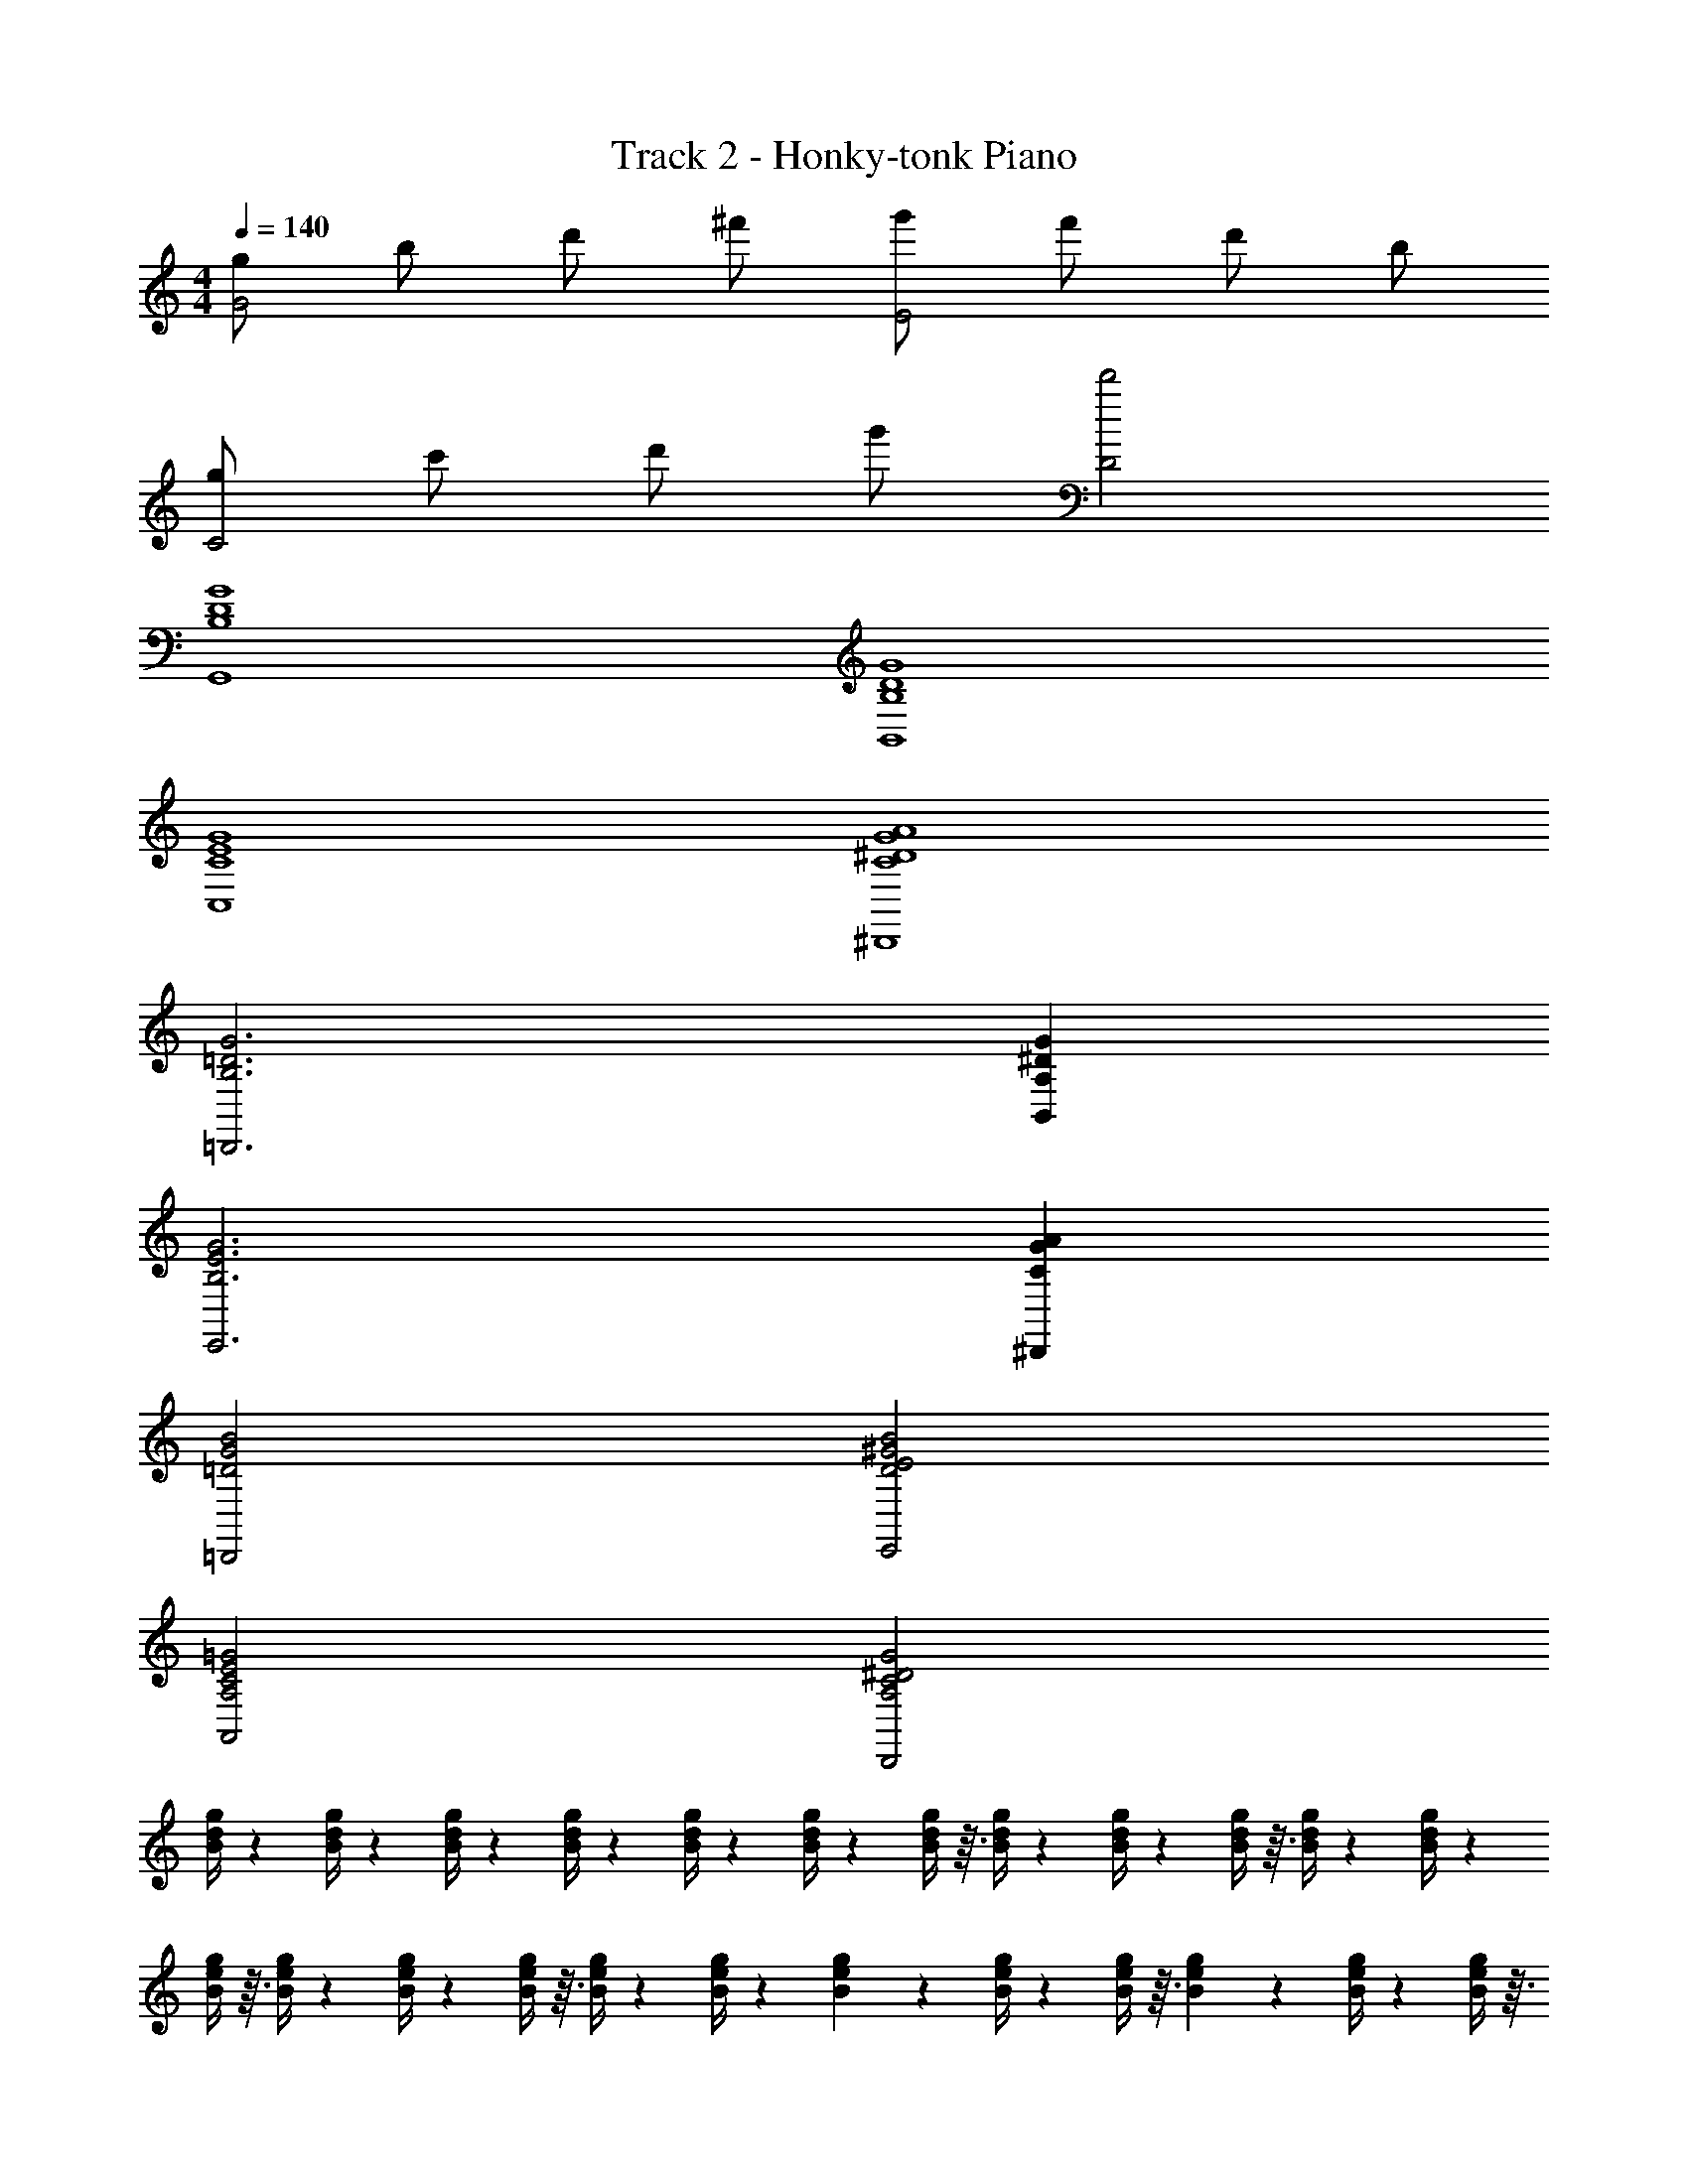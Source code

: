 X: 1
T: Track 2 - Honky-tonk Piano
Z: ABC Generated by Starbound Composer v0.8.7
L: 1/4
M: 4/4
Q: 1/4=140
K: C
[g/G2] b/ d'/ ^f'/ [g'/E2] f'/ d'/ b/ 
[g/C2] c'/ d'/ g'/ [D2d'2] 
[D4G4G,,4B,4] 
[G4B,4B,,4D4] 
[E4G4C,4C4] 
[G4^D4^D,,4A4C4] 
[B,3G3=D,,3=D3] [^DA,B,,G] 
[G3B,3E,,3E3] [GA^D,,C] 
[G2B2=D,,2=D2] [E2B2E,,2^G2D2] 
[C2A,,2=G2A,2E2] [C2^D2D,,2A,2G2] 
[g/4d/4B/4] z/12 [g/4d/4B/4] z/12 [g/4d/4B/4] z/12 [g/4d/4B/4] z/12 [g/4d/4B/4] z/12 [g/4d/4B/4] z/12 [g/4d/4B/4] z3/32 [g/4d/4B/4] z19/224 [g/4d/4B/4] z/14 [g/4d/4B/4] z3/32 [g/4d/4B/4] z19/224 [g/4d/4B/4] z/14 
[g/4e/4B/4] z3/32 [g/4e/4B/4] z19/224 [g/4e/4B/4] z/14 [g/4e/4B/4] z3/32 [g/4e/4B/4] z19/224 [g/4e/4B/4] z23/224 [g71/288e71/288B71/288] z13/180 [g/4e/4B/4] z7/80 [g/4e/4B/4] z3/32 [g71/288e71/288B71/288] z13/180 [g/4e/4B/4] z7/80 [g/4e/4B/4] z3/32 
[g71/288e71/288c71/288] z5/63 [g/4e/4c/4] z9/112 [g/4e/4c/4] z3/32 [g71/288e71/288c71/288] z5/63 [g/4e/4c/4] z9/112 [g37/144e37/144c37/144] z25/288 [g71/288e71/288c71/288] z5/63 [g16/63e16/63c16/63] z4/45 [g11/45e11/45c11/45] z25/288 [g71/288e71/288c71/288] z5/63 [g16/63e16/63c16/63] z4/45 [g/4e/4c/4] z93/160 
[=D/4d/4] z3/4 [d23/288D23/288] z265/288 [D23/288d23/288] z265/288 [D23/288d23/288] z121/288 [B/4g/4d/4] z17/224 [B16/63g16/63d16/63] z4/45 
[B/4g/4d/4] z3/35 [g/4d/4B/4] z5/56 [g17/72d17/72B17/72] z4/45 [g/4d/4B/4] z3/35 [g/4d/4B/4] z5/56 [g/4d/4B/4] z/12 [g/4d/4B/4] z/12 [d/4g/4B/4] z/12 [d/4g/4B/4] z/12 [d/4g/4B/4] z/12 [g/4d/4B/4] z/12 [g/4d/4B/4] z/12 
[g/4d/4B/4] z/12 [g/4d/4B/4] z/12 [g/4d/4B/4] z5/56 [g/4d/4B/4] z3/35 [g/4d/4B/4] z3/40 [g/4d/4B/4] z5/56 [g/4d/4B/4] z3/35 [d/4g/4B/4] z4/45 [d17/72g17/72B17/72] z3/32 [d/4g/4B/4] z13/160 [g/4d/4B/4] z4/45 [g16/63d16/63B16/63] z5/63 
[g71/288d71/288B71/288] z25/288 [g11/45d11/45B11/45] z4/45 [g16/63d16/63B16/63] z5/63 [g71/288d71/288B71/288] z25/288 [g37/144d37/144B37/144] z11/144 [g16/63d16/63B16/63] z5/63 [g71/288d71/288B71/288] z3/32 [d/4g/4B/4] z9/112 [d/4g/4B/4] z5/63 [d71/288g71/288B71/288] z3/32 [g/4d/4B/4] z9/112 [g/4d/4B/4] z5/63 
[g71/288d71/288B71/288] z3/32 [g/4d/4B/4] z7/80 [g/4d/4B/4] z13/180 [g5/18d5/18B5/18] z/14 [g/4d/4B/4] z11/140 [g/4d/4B/4] z/10 [g/4d/4B/4] z/14 [d/4g/4B/4] z19/224 [d/4g/4B/4] z3/32 [d/4g/4B/4] z/14 [g/4e/4c/4] z19/224 [g/4e/4c/4] z3/32 
[g/4e/4c/4] z/14 [g/4e/4c/4] z19/224 [g/4e/4c/4] z3/32 [g/4e/4c/4] z/12 [g/4e/4c/4] z/12 [g/4e/4c/4] z/12 [g/4e/4c/4] z/12 [g/4e/4c/4] z/12 [g/4e/4c/4] z/12 [g/4e/4c/4] z/12 [g/4e/4c/4] z/12 [g/4e/4c/4] z/12 
[g/4e/4c/4] z/12 [g/4e/4c/4] z/12 [g/4e/4c/4] z/12 [g/4e/4c/4] z3/32 [g/4e/4c/4] z7/96 [g/4e/4c/4] z/12 [g/4e/4c/4] z3/32 [g/4e/4c/4] z19/224 [g/4e/4c/4] z/14 [g/4e/4c/4] z3/32 [g/4A/4^d/4c/4] z19/224 [g/4A/4d/4c/4] z/14 
[g/4A/4d/4c/4] z3/32 [g/4A/4d/4c/4] z19/224 [g/4A/4d/4c/4] z25/252 [g73/288A73/288d73/288c73/288] z11/160 [g/4A/4d/4c/4] z11/140 [g/4A/4d/4c/4] z25/252 [g73/288A73/288d73/288c73/288] z11/160 [g/4A/4d/4c/4] z7/80 [g/4A/4d/4c/4] z13/144 [g73/288A73/288d73/288c73/288] z17/224 [g/4A/4d/4c/4] z9/112 [g/4A/4d/4c/4] z13/144 
[g73/288A73/288d73/288c73/288] z17/224 [g/4A/4d/4c/4] z9/112 [g/4A/4d/4c/4] z13/144 [g73/288A73/288d73/288c73/288] z23/288 [g31/126A31/126d31/126c31/126] z11/126 [g35/144A35/144d35/144c35/144] z13/144 [g73/288A73/288d73/288c73/288] z23/288 [g31/126A31/126d31/126c31/126] z11/126 [g23/90A23/90d23/90c23/90] z13/160 [g/4A/4d/4c/4] z23/288 [B31/126g31/126=d31/126] z13/140 [B/4g/4d/4] z3/35 
[B/4g/4d/4] z19/252 [g19/72d19/72B19/72] z3/40 [g/4d/4B/4] z3/35 [g/4d/4B/4] z5/56 [g/4d/4B/4] z3/40 [g/4d/4B/4] z11/120 [g/4d/4B/4] z/12 [d/4g/4B/4] z/12 [d/4g/4B/4] z/12 [d/4g/4B/4] z/12 [g/4d/4B/4] z/12 [g/4d/4B/4] z/12 
[g/4d/4B/4] z/12 [g/4d/4B/4] z/12 [g/4d/4B/4] z11/120 [g/4d/4B/4] z3/40 [g/4d/4B/4] z5/56 [g/4d/4B/4] z3/35 [g/4d/4B/4] z3/40 [d19/72g19/72B19/72] z19/252 [d/4g/4B/4] z3/35 [d/4g/4B/4] z13/140 [g31/126d31/126B31/126] z23/288 [g/4d/4B/4] z13/160 
[g23/90d23/90B23/90] z11/126 [g31/126d31/126B31/126] z23/288 [g73/288d73/288B73/288] z13/144 [g35/144d35/144B35/144] z11/126 [g31/126d31/126B31/126] z23/288 [g73/288d73/288B73/288] z13/144 [g/4d/4B/4] z9/112 [d/4g/4B/4] z17/224 [d73/288g73/288B73/288] z13/144 [d/4g/4B/4] z9/112 [g/4d/4B/4] z17/224 [g73/288d73/288B73/288] z13/144 
[g/4d/4B/4] z7/80 [g/4d/4B/4] z11/160 [g73/288d73/288B73/288] z25/252 [g/4d/4B/4] z11/140 [g/4d/4B/4] z/10 [g2/9d2/9B2/9] z25/252 [g/4d/4B/4] z19/224 [d/4g/4B/4] z3/32 [d/4g/4B/4] z/14 [d/4g/4B/4] z19/224 [g/4e/4c/4] z3/32 [g/4e/4c/4] z/14 
[g/4e/4c/4] z19/224 [g/4e/4c/4] z3/32 [g/4e/4c/4] z/12 [g/4e/4c/4] z/12 [g/4e/4c/4] z/12 [g/4e/4c/4] z/12 [g/4e/4c/4] z/12 [g/4e/4c/4] z/12 [g/4e/4c/4] z/12 [g/4e/4c/4] z/12 [g/4e/4c/4] z/12 [g/4e/4c/4] z/12 
[g/4e/4c/4] z/12 [g/4e/4c/4] z/12 [g/4e/4c/4] z3/32 [g/4e/4c/4] z7/96 [g/4e/4c/4] z/12 [g/4e/4c/4] z3/32 [g/4e/4c/4] z19/224 [g/4e/4c/4] z/14 [g/4e/4c/4] z3/32 [g/4e/4c/4] z19/224 [g/4A/4^d/4c/4] z/14 [g/4A/4d/4c/4] z3/32 
[g/4A/4d/4c/4] z19/224 [g/4A/4d/4c/4] z/14 [g/4A/4d/4c/4] z/10 [g/4A/4d/4c/4] z11/140 [g/4A/4d/4c/4] z23/224 [g71/288A71/288d71/288c71/288] z13/180 [g/4A/4d/4c/4] z7/80 [g/4A/4d/4c/4] z3/32 [g71/288A71/288d71/288c71/288] z5/63 [g/4A/4d/4c/4] z9/112 [g/4A/4d/4c/4] z3/32 [g71/288A71/288d71/288c71/288] z5/63 
[g/4A/4d/4c/4] z9/112 [g/4A/4d/4c/4] z3/32 [g71/288A71/288d71/288c71/288] z5/63 [g16/63A16/63d16/63c16/63] z11/144 [g37/144A37/144d37/144c37/144] z25/288 [g71/288A71/288d71/288c71/288] z5/63 [g16/63A16/63d16/63c16/63] z4/45 [g11/45A11/45d11/45c11/45] z25/288 [g71/288A71/288d71/288c71/288] z5/63 [z/7g16/63A16/63d16/63c16/63] [z/5g/] [B/4=d/4g/4] z13/160 [B/4d/4g/4] z3/32 
[z/8B17/72d17/72g17/72] [z/5a/] [B/4d/4g/4] z3/35 [B/4d/4g/4] z5/56 [z/8B/4d/4g/4] [z/5^f/] [B/4d/4g/4] z3/35 [B/4d/4g/4] z5/56 [z/8B/4d/4g/4] [z5/24g/] [B/4d/4g/4] z/24 [z/24e/] [B/4d/4g/4] z/12 [B/4d/4g/4] z/12 [B/4d/4g/4] z/24 [z/24f/] [B/4d/4g/4] z/12 
[B/4d/4g/4] z/12 [B/4d/4g/4] z/24 [z/24^d/] [B/4=d/4g/4] z/12 [B/4d/4g/4] z5/56 [f/4A/4^d/4B/4] z3/35 [f/4A/4d/4B/4] z4/45 [f17/72A17/72d17/72B17/72] z5/56 [B/4f/4d/4A/4] z3/35 [B/4f/4d/4A/4] z4/45 [z/9B16/63f16/63d16/63A16/63] [z7/32g/] [g/4B/4e/4] z13/160 [g/4B/4e/4] z4/45 
[z/9g16/63B16/63e16/63] [z2/9a/] [g71/288e71/288B71/288] z25/288 [g11/45e11/45B11/45] z4/45 [z/9g16/63e16/63B16/63] [z2/9f/] [g71/288e71/288B71/288] z25/288 [g37/144e37/144B37/144] z9/112 [z3/28g/4e/4B/4] [z2/9g/] [g71/288e71/288B71/288] z/32 [z/16e/] [g/4e/4B/4] z9/112 [g/4e/4B/4] z5/63 [g71/288e71/288B71/288] z/32 [z/16f/] [g/4e/4B/4] z7/80 
[g/4e/4B/4] z13/180 [g71/288e71/288B71/288] z/32 [z/16d/] [g/4e/4B/4] z7/80 [g/4e/4B/4] z13/180 [g5/18d5/18A5/18c5/18] z/14 [g/4d/4A/4c/4] z19/224 [g/4d/4A/4c/4] z3/32 [c/4g/4d/4A/4] z/14 [c/4g/4d/4A/4] z19/224 [c/4g/4d/4A/4] z3/32 [g/4=d/4B/4] z/14 [g/4d/4B/4] z19/224 
[g/4d/4B/4] z3/32 [g/4d/4B/4] z/14 [g/4d/4B/4] z2/21 [g/4d/4B/4] z/12 [g/4d/4B/4] z/12 [g/4d/4B/4] z/12 [g/4d/4B/4] z/12 [g/4d/4B/4] z/12 [g/4d/4B/4] z/12 [g/4d/4B/4] z/12 [d/4e/4^g/4B/4] z/12 [d/4e/4g/4B/4] z/12 
[d/4e/4g/4B/4] z/12 [d/4e/4g/4B/4] z/12 [d/4e/4g/4B/4] z/12 [d/4e/4g/4B/4] z/12 [d/4e/4g/4B/4] z3/32 [d/4e/4g/4B/4] z19/224 [d/4e/4g/4B/4] z/14 [d/4e/4g/4B/4] z3/32 [d/4e/4g/4B/4] z19/224 [d/4e/4g/4B/4] z/14 [e/4A/4B/4c/4] z3/32 [e/4A/4B/4c/4] z19/224 
[e/4A/4B/4c/4] z/14 [c/4e/4B/4A/4] z3/32 [c/4e/4B/4A/4] z19/224 [c/4e/4B/4A/4] z25/252 [c73/288e73/288B73/288A73/288] z11/160 [c/4e/4B/4A/4] z7/80 [c/4e/4B/4A/4] z13/144 [B73/288c73/288e73/288A73/288] z11/160 [B/4c/4e/4A/4] z7/80 [B/4c/4e/4A/4] z13/144 [c73/288^d73/288=g73/288A73/288] z17/224 [c/4g/4d/4A/4] z9/112 
[c/4g/4d/4A/4] z13/144 [c73/288g73/288d73/288A73/288] z17/224 [c/4g/4d/4A/4] z11/126 [c35/144g35/144d35/144A35/144] z13/144 [c73/288g73/288d73/288A73/288] z23/288 [c31/126g31/126d31/126A31/126] z11/126 [c23/90g23/90d23/90A23/90] z7/90 [c73/288g73/288d73/288A73/288] z23/288 [c31/126g31/126d31/126A31/126] z13/140 [c/4g/4d/4A/4] z13/160 [=d/4B/4G/4] z23/288 [d31/126B31/126G31/126] z13/140 
[d/4B/4G/4] z3/35 [d/4B/4G/4] z19/252 [d19/72B19/72G19/72] z3/40 [d/4B/4G/4] z3/35 [d/4B/4G/4] z5/56 [d/4B/4G/4] z/12 [d/4B/4G/4] z/12 [d/4B/4G/4] z/12 [d/4B/4G/4] z/12 [d/4B/4G/4] z/12 [B/4G/4E/4] z/12 [B/4G/4E/4] z/12 
[B/4G/4E/4] z/12 [B/4G/4E/4] z/12 [B/4G/4E/4] z5/56 [B/4G/4E/4] z3/35 [B/4G/4E/4] z3/40 [B/4G/4E/4] z5/56 [B/4G/4E/4] z3/35 [B/4G/4E/4] z3/40 [B19/72G19/72E19/72] z23/288 [B/4G/4E/4] z13/160 [A/4B/4c/4E/4] z13/140 [A31/126B31/126c31/126E31/126] z23/288 
[A73/288B73/288c73/288E73/288] z7/90 [A23/90B23/90c23/90E23/90] z11/126 [A31/126B31/126c31/126E31/126] z23/288 [A73/288B73/288c73/288E73/288] z13/144 [A35/144B35/144c35/144E35/144] z11/126 [A31/126B31/126c31/126E31/126] z23/288 [A73/288B73/288c73/288E73/288] z13/144 [A/4B/4c/4E/4] z9/112 [B/4c/4A/4E/4] z17/224 [B73/288c73/288A73/288E73/288] z85/144 [D/4d/4] z3/4 
[d9/112D9/112] z103/112 [D9/112d9/112] z103/112 [D9/112d9/112] z47/112 [B/4g/4d/4] z9/112 [B/4g/4d/4] z17/224 [B73/288g73/288d73/288] z13/144 [g/4d/4B/4] z7/80 [g/4d/4B/4] z/10 
[g2/9d2/9B2/9] z25/252 [g/4d/4B/4] z11/140 [g/4d/4B/4] z/10 [g/4d/4B/4] z/14 [d/4g/4B/4] z19/224 [d/4g/4B/4] z3/32 [d/4g/4B/4] z/14 [g/4d/4B/4] z19/224 [g/4d/4B/4] z3/32 [g/4d/4B/4] z/14 [g/4d/4B/4] z19/224 [g/4d/4B/4] z3/32 
[g/4d/4B/4] z/12 [g/4d/4B/4] z/12 [g/4d/4B/4] z/12 [g/4d/4B/4] z/12 [d/4g/4B/4] z/12 [d/4g/4B/4] z/12 [d/4g/4B/4] z/12 [g/4d/4B/4] z/12 [g/4d/4B/4] z/12 [g/4d/4B/4] z/12 [g/4d/4B/4] z/12 [g/4d/4B/4] z/12 
[g/4d/4B/4] z3/32 [g/4d/4B/4] z7/96 [g/4d/4B/4] z/12 [g/4d/4B/4] z3/32 [d/4g/4B/4] z19/224 [d/4g/4B/4] z/14 [d/4g/4B/4] z3/32 [g/4d/4B/4] z19/224 [g/4d/4B/4] z/14 [g/4d/4B/4] z3/32 [g/4d/4B/4] z19/224 [g/4d/4B/4] z23/224 
[g71/288d71/288B71/288] z13/180 [g/4d/4B/4] z11/140 [g/4d/4B/4] z23/224 [g71/288d71/288B71/288] z13/180 [d/4g/4B/4] z7/80 [d/4g/4B/4] z3/32 [d71/288g71/288B71/288] z5/63 [g/4e/4c/4] z9/112 [g/4e/4c/4] z3/32 [g71/288e71/288c71/288] z5/63 [g/4e/4c/4] z9/112 [g/4e/4c/4] z3/32 
[g71/288e71/288c71/288] z5/63 [g16/63e16/63c16/63] z11/144 [g37/144e37/144c37/144] z25/288 [g71/288e71/288c71/288] z5/63 [g16/63e16/63c16/63] z4/45 [g11/45e11/45c11/45] z25/288 [g/4e/4c/4] z17/224 [g16/63e16/63c16/63] z4/45 [g/4e/4c/4] z3/35 [g/4e/4c/4] z5/56 [g17/72e17/72c17/72] z4/45 [g/4e/4c/4] z3/35 
[g/4e/4c/4] z5/56 [g/4e/4c/4] z3/40 [g/4e/4c/4] z11/120 [g/4e/4c/4] z/12 [g/4e/4c/4] z/12 [g/4e/4c/4] z/12 [g/4e/4c/4] z/12 [g/4A/4^d/4c/4] z/12 [g/4A/4d/4c/4] z/12 [g/4A/4d/4c/4] z/12 [g/4A/4d/4c/4] z/12 [g/4A/4d/4c/4] z11/120 
[g/4A/4d/4c/4] z3/40 [g/4A/4d/4c/4] z5/56 [g/4A/4d/4c/4] z3/35 [g/4A/4d/4c/4] z4/45 [g17/72A17/72d17/72c17/72] z5/56 [g/4A/4d/4c/4] z3/35 [g/4A/4d/4c/4] z4/45 [g16/63A16/63d16/63c16/63] z17/224 [g/4A/4d/4c/4] z25/288 [g11/45A11/45d11/45c11/45] z4/45 [g16/63A16/63d16/63c16/63] z5/63 [g71/288A71/288d71/288c71/288] z25/288 
[g37/144A37/144d37/144c37/144] z11/144 [g16/63A16/63d16/63c16/63] z5/63 [g71/288A71/288d71/288c71/288] z3/32 [g/4A/4d/4c/4] z9/112 [g/4A/4d/4c/4] z5/63 [g71/288A71/288d71/288c71/288] z3/32 [g/4A/4d/4c/4] z9/112 [B/4g/4=d/4] z5/63 [B71/288g71/288d71/288] z3/32 [B/4g/4d/4] z7/80 [g/4d/4B/4] z13/180 [g71/288d71/288B71/288] z23/224 
[g/4d/4B/4] z11/140 [g/4d/4B/4] z13/180 [g5/18d5/18B5/18] z/14 [g/4d/4B/4] z19/224 [d/4g/4B/4] z3/32 [d/4g/4B/4] z/14 [d/4g/4B/4] z19/224 [g/4d/4B/4] z3/32 [g/4d/4B/4] z/14 [g/4d/4B/4] z19/224 [g/4d/4B/4] z3/32 [g/4d/4B/4] z/12 
[g/4d/4B/4] z/12 [g/4d/4B/4] z/12 [g/4d/4B/4] z/12 [g/4d/4B/4] z/12 [d/4g/4B/4] z/12 [d/4g/4B/4] z/12 [d/4g/4B/4] z/12 [g/4d/4B/4] z/12 [g/4d/4B/4] z/12 [g/4d/4B/4] z/12 [g/4d/4B/4] z/12 [g/4d/4B/4] z3/32 
[g/4d/4B/4] z7/96 [g/4d/4B/4] z/12 [g/4d/4B/4] z3/32 [g/4d/4B/4] z19/224 [d/4g/4B/4] z/14 [d/4g/4B/4] z3/32 [d/4g/4B/4] z19/224 [g/4d/4B/4] z/14 [g/4d/4B/4] z3/32 [g/4d/4B/4] z19/224 [g/4d/4B/4] z/14 [g/4d/4B/4] z/10 
[g/4d/4B/4] z11/140 [g/4d/4B/4] z25/252 [g73/288d73/288B73/288] z11/160 [g/4d/4B/4] z7/80 [d/4g/4B/4] z13/144 [d73/288g73/288B73/288] z17/224 [d/4g/4B/4] z9/112 [g/4e/4c/4] z13/144 [g73/288e73/288c73/288] z17/224 [g/4e/4c/4] z9/112 [g/4e/4c/4] z13/144 [g73/288e73/288c73/288] z23/288 
[g31/126e31/126c31/126] z11/126 [g35/144e35/144c35/144] z13/144 [g73/288e73/288c73/288] z23/288 [g31/126e31/126c31/126] z11/126 [g23/90e23/90c23/90] z7/90 [g73/288e73/288c73/288] z23/288 [g31/126e31/126c31/126] z13/140 [g/4e/4c/4] z13/160 [g/4e/4c/4] z23/288 [g19/72e19/72c19/72] z3/40 [g/4e/4c/4] z3/35 [g/4e/4c/4] z5/56 
[g/4e/4c/4] z3/40 [g/4e/4c/4] z3/35 [g/4e/4c/4] z5/56 [g/4e/4c/4] z/12 [g/4e/4c/4] z/12 [g/4e/4c/4] z/12 [g/4e/4c/4] z/12 [g/4A/4^d/4c/4] z/12 [g/4A/4d/4c/4] z/12 [g/4A/4d/4c/4] z/12 [g/4A/4d/4c/4] z/12 [g/4A/4d/4c/4] z/12 
[g/4A/4d/4c/4] z5/56 [g/4A/4d/4c/4] z3/35 [g/4A/4d/4c/4] z3/40 [g19/72A19/72d19/72c19/72] z19/252 [g/4A/4d/4c/4] z3/35 [g/4A/4d/4c/4] z13/140 [g31/126A31/126d31/126c31/126] z23/288 [g/4A/4d/4c/4] z13/160 [g/4A/4d/4c/4] z13/140 [g31/126A31/126d31/126c31/126] z23/288 [g73/288A73/288d73/288c73/288] z7/90 [g23/90A23/90d23/90c23/90] z11/126 
[g31/126A31/126d31/126c31/126] z23/288 [g73/288A73/288d73/288c73/288] z13/144 [g35/144A35/144d35/144c35/144] z11/126 [g/4A/4d/4c/4] z17/224 [g73/288A73/288d73/288c73/288] z13/144 [g/4A/4d/4c/4] z9/112 [g/4A/4d/4c/4] z17/224 [B73/288=d73/288g73/288] z13/144 [B/4d/4g/4] z7/80 [B/4d/4g/4] z11/160 [B73/288d73/288g73/288] z13/144 [B/4d/4g/4] z7/80 
[B/4d/4g/4] z/10 [B2/9d2/9g2/9] z25/252 [B/4d/4g/4] z19/224 [B/4d/4g/4] z3/32 [B/4d/4g/4] z/14 [B/4d/4g/4] z19/224 [B/4d/4g/4] z3/32 [B/4d/4g/4] z/14 [B/4d/4g/4] z19/224 [B/4d/4g/4] z3/32 [B/4d/4g/4] z/14 [B/4d/4g/4] z2/21 
[B/4d/4g/4] z/12 [f/4A/4^d/4B/4] z/12 [f/4A/4d/4B/4] z/12 [f/4A/4d/4B/4] z/12 [B/4f/4d/4A/4] z/12 [B/4f/4d/4A/4] z/12 [B/4f/4d/4A/4] z/12 [g/4B/4e/4] z/12 [g/4B/4e/4] z/12 [g/4B/4e/4] z/12 [g/4e/4B/4] z/12 [g/4e/4B/4] z/12 
[g/4e/4B/4] z/12 [g/4e/4B/4] z3/32 [g/4e/4B/4] z19/224 [g/4e/4B/4] z/14 [g/4e/4B/4] z3/32 [g/4e/4B/4] z19/224 [g/4e/4B/4] z/14 [g/4e/4B/4] z3/32 [g/4e/4B/4] z19/224 [g/4e/4B/4] z/14 [g/4e/4B/4] z3/32 [g/4e/4B/4] z19/224 
[g/4e/4B/4] z23/224 [g71/288d71/288A71/288c71/288] z13/180 [g/4d/4A/4c/4] z7/80 [g/4d/4A/4c/4] z3/32 [c71/288g71/288d71/288A71/288] z13/180 [c/4g/4d/4A/4] z7/80 [c/4g/4d/4A/4] z3/32 [g71/288=d71/288B71/288] z5/63 [g/4d/4B/4] z9/112 [g/4d/4B/4] z3/32 [g71/288d71/288B71/288] z5/63 [g/4d/4B/4] z9/112 
[g37/144d37/144B37/144] z25/288 [g71/288d71/288B71/288] z5/63 [g16/63d16/63B16/63] z4/45 [g11/45d11/45B11/45] z25/288 [g71/288d71/288B71/288] z5/63 [g16/63d16/63B16/63] z4/45 [g/4d/4B/4] z13/160 [d/4e/4^g/4B/4] z17/224 [d16/63e16/63g16/63B16/63] z4/45 [d/4e/4g/4B/4] z3/35 [d/4e/4g/4B/4] z5/56 [d17/72e17/72g17/72B17/72] z4/45 
[d/4e/4g/4B/4] z3/35 [d/4e/4g/4B/4] z5/56 [d/4e/4g/4B/4] z/12 [d/4e/4g/4B/4] z/12 [d/4e/4g/4B/4] z/12 [d/4e/4g/4B/4] z/12 [d/4e/4g/4B/4] z/12 [e/4A/4B/4c/4] z/12 [e/4A/4B/4c/4] z/12 [e/4A/4B/4c/4] z/12 [c/4e/4B/4A/4] z/12 [c/4e/4B/4A/4] z5/56 
[c/4e/4B/4A/4] z3/35 [c/4e/4B/4A/4] z3/40 [c/4e/4B/4A/4] z5/56 [c/4e/4B/4A/4] z3/35 [B/4c/4e/4A/4] z4/45 [B17/72c17/72e17/72A17/72] z3/32 [B/4c/4e/4A/4] z13/160 [c/4^d/4=g/4A/4] z4/45 [c16/63g16/63d16/63A16/63] z5/63 [c71/288g71/288d71/288A71/288] z25/288 [c11/45g11/45d11/45A11/45] z4/45 [c16/63g16/63d16/63A16/63] z5/63 
[c71/288g71/288d71/288A71/288] z25/288 [c37/144g37/144d37/144A37/144] z11/144 [c16/63g16/63d16/63A16/63] z5/63 [c71/288g71/288d71/288A71/288] z3/32 [c/4g/4d/4A/4] z9/112 [c/4g/4d/4A/4] z5/63 [c71/288g71/288d71/288A71/288] z3/32 [=d/4B/4G/4] z9/112 [d/4B/4G/4] z5/63 [d71/288B71/288G71/288] z3/32 [d/4B/4G/4] z7/80 [d/4B/4G/4] z13/180 
[d5/18B5/18G5/18] z/14 [d/4B/4G/4] z11/140 [d/4B/4G/4] z/10 [d/4B/4G/4] z/14 [d/4B/4G/4] z19/224 [d/4B/4G/4] z3/32 [d/4B/4G/4] z/14 [B/4G/4E/4] z19/224 [B/4G/4E/4] z3/32 [B/4G/4E/4] z/14 [B/4G/4E/4] z19/224 [B/4G/4E/4] z3/32 
[B/4G/4E/4] z/12 [B/4G/4E/4] z/12 [B/4G/4E/4] z/12 [B/4G/4E/4] z/12 [B/4G/4E/4] z/12 [B/4G/4E/4] z/12 [B/4G/4E/4] z/12 [G/4B/4C/4E/4] z/12 [G/4B/4C/4E/4] z/12 [G/4B/4C/4E/4] z/12 [G/4B/4C/4E/4] z/12 [G/4B/4C/4E/4] z/12 
[G/4B/4C/4E/4] z3/32 [G/4B/4C/4E/4] z7/96 [G/4B/4C/4E/4] z/12 [G/4B/4C/4E/4] z3/32 [G/4B/4C/4E/4] z19/224 [G/4B/4C/4E/4] z/14 [G/4B/4C/4E/4] z19/32 [D/4d/4] z3/4 [d19/224D19/224] z205/224 
[D19/224d19/224] z205/224 [D19/224d19/224] z93/224 [^F/4B/4A/4D/4] z19/224 [F/4B/4A/4D/4] z/14 [F/4B/4A/4D/4] z3/32 [F/4A/4B/4D/4] z19/224 [F/4A/4B/4D/4] z25/252 [F73/288A73/288B73/288D73/288] z11/160 [F/4A/4B/4D/4] z11/140 [F/4A/4B/4D/4] z25/252 
[F73/288A73/288B73/288D73/288] z11/160 [F/4A/4B/4D/4] z7/80 [F/4A/4B/4D/4] z13/144 [F73/288A73/288B73/288D73/288] z17/224 [F/4B/4A/4D/4] z9/112 [F/4B/4A/4D/4] z13/144 [F73/288B73/288A73/288D73/288] z17/224 [F/4A/4B/4D/4] z9/112 [F/4A/4B/4D/4] z13/144 [F73/288A73/288B73/288D73/288] z23/288 [F31/126A31/126B31/126D31/126] z11/126 [F35/144A35/144B35/144D35/144] z13/144 
[F73/288A73/288B73/288D73/288] z23/288 [F31/126A31/126B31/126D31/126] z11/126 [z/18F23/90A23/90B23/90D23/90] [z9/32e] [F/4A/4B/4D/4] z23/288 [B31/126G31/126E31/126] z13/140 [z/20B/4G/4E/4] [z2/7f/] [z3/14B/4G/4E/4] [z/9g] [B19/72G19/72E19/72] z3/40 [B/4G/4E/4] z3/35 [z3/14B/4G/4E/4] [z/8a] [B/4G/4E/4] z3/40 [B/4G/4E/4] z11/120 
[z5/24B/4G/4E/4] [z/8g3/] [B/4G/4E/4] z/12 [B/4G/4E/4] z/12 [B/4G/4E/4] z/12 [B/4G/4E/4] z/12 [B/4G/4E/4] z/12 [B/4G/4E/4] z/12 [B/4G/4E/4] z/12 [B/4G/4E/4] z11/120 [B/4G/4E/4] z3/40 [B/4G/4E/4] z5/56 [B/4G/4E/4] z3/35 
[B/4G/4E/4] z3/40 [B19/72G19/72E19/72] z19/252 [B/4G/4E/4] z3/35 [B/4G/4E/4] z13/140 [F31/126B31/126A31/126D31/126] z23/288 [F/4B/4A/4D/4] z13/160 [F23/90B23/90A23/90D23/90] z11/126 [F31/126A31/126B31/126D31/126] z23/288 [F73/288A73/288B73/288D73/288] z13/144 [F35/144A35/144B35/144D35/144] z11/126 [F31/126A31/126B31/126D31/126] z23/288 [F73/288A73/288B73/288D73/288] z13/144 
[F/4A/4B/4D/4] z9/112 [F/4A/4B/4D/4] z17/224 [F73/288A73/288B73/288D73/288] z13/144 [F/4A/4B/4D/4] z9/112 [F/4B/4A/4D/4] z17/224 [F73/288B73/288A73/288D73/288] z13/144 [F/4B/4A/4D/4] z7/80 [F/4A/4B/4D/4] z11/160 [F73/288A73/288B73/288D73/288] z25/252 [F/4A/4B/4D/4] z11/140 [F/4A/4B/4D/4] z/10 [F2/9A2/9B2/9D2/9] z25/252 
[F/4A/4B/4D/4] z19/224 [F/4A/4B/4D/4] z3/32 [F/4A/4B/4D/4e] z/14 [F/4A/4B/4D/4] z19/224 [B/4G/4E/4] z3/32 [B/4G/4E/4f/] z/14 [z5/28B/4G/4E/4] [z5/32g] [B/4G/4E/4] z3/32 [B/4G/4E/4] z/12 [z/6B/4G/4E/4] [z/6a] [B/4G/4E/4] z/12 [B/4G/4E/4] z/12 
[z/6B/4G/4E/4] [z/6g3/] [B/4G/4E/4] z/12 [B/4G/4E/4] z/12 [B/4G/4E/4] z/12 [B/4G/4E/4] z/12 [B/4G/4E/4] z/12 [B/4G/4E/4] z/12 [B/4G/4E/4] z/12 [B/4G/4E/4] z3/32 [B/4G/4E/4] z7/96 [B/4G/4E/4] z/12 [B/4G/4E/4] z3/32 
[B/4G/4E/4] z19/224 [B/4G/4E/4] z/14 [B/4G/4E/4] z3/32 [B/4G/4E/4] z19/224 [A/4c/4^D/4G/4] z/14 [A/4c/4D/4G/4] z3/32 [A/4c/4D/4G/4] z19/224 [A/4c/4D/4G/4] z/14 [A/4c/4D/4G/4] z/10 [A/4c/4D/4G/4] z11/140 [A/4c/4D/4G/4] z23/224 [A71/288c71/288D71/288G71/288] z13/180 
[A/4c/4D/4G/4] z7/80 [A/4c/4D/4G/4] z3/32 [A71/288c71/288D71/288G71/288] z5/63 [A/4c/4D/4G/4] z9/112 [A/4c/4D/4G/4] z3/32 [A71/288c71/288D71/288G71/288] z5/63 [A/4c/4D/4G/4] z9/112 [A/4c/4D/4G/4] z3/32 [A71/288c71/288D71/288G71/288] z5/63 [A16/63c16/63D16/63G16/63] z11/144 [A37/144c37/144D37/144G37/144] z25/288 [A71/288c71/288D71/288G71/288] z5/63 
[A16/63c16/63D16/63G16/63] z4/45 [A11/45c11/45D11/45G11/45] z25/288 [A71/288c71/288D71/288G71/288] z5/63 [A16/63c16/63D16/63G16/63] z4/45 [B/4G/4=D/4] z13/160 [B/4G/4D/4] z3/32 [B17/72G17/72D17/72] z4/45 [B/4G/4D/4] z3/35 [B/4G/4D/4] z5/56 [B/4G/4D/4] z3/40 [B/4G/4D/4] z3/35 [B/4G/4D/4] z5/56 
[B/4G/4D/4] z/12 [B/4G/4D/4] z/12 [B/4G/4D/4] z/12 [B/4G/4D/4] z/12 [B/4d/4^G/4E/4] z/12 [B/4d/4G/4E/4] z/12 [B/4d/4G/4E/4] z/12 [B/4d/4G/4E/4] z/12 [B/4d/4G/4E/4] z/12 [B/4d/4G/4E/4] z5/56 [B/4d/4G/4E/4] z3/35 [B/4d/4G/4E/4] z4/45 
[B17/72d17/72G17/72E17/72] z5/56 [B/4d/4G/4E/4] z3/35 [B/4d/4G/4E/4] z4/45 [B16/63d16/63G16/63E16/63] z17/224 [c/4A/4E/4] z13/160 [c/4A/4E/4] z4/45 [c16/63A16/63E16/63] z5/63 [c71/288A71/288E71/288] z25/288 [A11/45c11/45E11/45] z4/45 [A16/63c16/63E16/63] z5/63 [c71/288A71/288E71/288] z25/288 [c37/144A37/144E37/144] z9/112 
[c/4A/4E/4] z5/63 [c71/288A71/288E71/288] z3/32 [c/4A/4E/4] z9/112 [c/4A/4E/4] z5/63 [c71/288A71/288E71/288] z3/32 [c/4A/4E/4] z7/80 [c/4A/4E/4] z13/180 [c71/288A71/288E71/288] z3/32 [A/4c/4E/4] z7/80 [A/4c/4E/4] z13/180 [c5/18A5/18E5/18] z/14 [c/4A/4E/4] z19/224 
[c/4A/4E/4] z3/32 [c/4A/4E/4] z/14 [c/4A/4E/4] z19/224 [c/4A/4E/4] z3/32 [A/4c/4F/4D/4] z/14 [F/4A/4c/4D/4] z19/224 [F/4A/4c/4D/4] z3/32 [F/4A/4c/4D/4] z/14 [F/4A/4c/4D/4] z2/21 [F/4A/4c/4D/4] z/12 [F/4A/4c/4D/4] z/12 [F/4A/4c/4D/4] z/12 
[F/4A/4c/4D/4] z/12 [F/4A/4c/4D/4] z/12 [F/4A/4c/4D/4] z/12 [F/4A/4c/4D/4] z7/12 [D/4d/4] z3/4 [d/12D/12] z11/12 [D/12d/12] z11/12 
[D/12d/12] z5/12 [B/4g/4d/4] z/12 [B/4g/4d/4] z/12 [B/4g/4d/4] z/12 [g/4d/4B/4] z/12 [g/4d/4B/4] z/12 [g/4d/4B/4] z/12 [g/4d/4B/4] z3/32 [g/4d/4B/4] z19/224 [g/4d/4B/4] z/14 [d/4g/4B/4] z3/32 [d/4g/4B/4] z19/224 
[d/4g/4B/4] z/14 [g/4d/4B/4] z3/32 [g/4d/4B/4] z19/224 [g/4d/4B/4] z/14 [g/4d/4B/4] z3/32 [g/4d/4B/4] z19/224 [g/4d/4B/4] z25/252 [g73/288d73/288B73/288] z11/160 [g/4d/4B/4] z7/80 [g/4d/4B/4] z13/144 [d73/288g73/288B73/288] z11/160 [d/4g/4B/4] z7/80 
[d/4g/4B/4] z13/144 [g73/288d73/288B73/288] z17/224 [g/4d/4B/4] z9/112 [g/4d/4B/4] z13/144 [g73/288d73/288B73/288] z17/224 [g/4d/4B/4] z11/126 [g35/144d35/144B35/144] z13/144 [g73/288d73/288B73/288] z23/288 [g31/126d31/126B31/126] z11/126 [g23/90d23/90B23/90] z7/90 [d73/288g73/288B73/288] z23/288 [d31/126g31/126B31/126] z13/140 
[d/4g/4B/4] z13/160 [g/4d/4B/4] z23/288 [g31/126d31/126B31/126] z13/140 [g/4d/4B/4] z3/35 [g/4d/4B/4] z19/252 [g19/72d19/72B19/72] z3/40 [g/4d/4B/4] z3/35 [g/4d/4B/4] z5/56 [g/4d/4B/4] z/12 [g/4d/4B/4] z/12 [d/4g/4B/4] z/12 [d/4g/4B/4] z/12 
[d/4g/4B/4] z/12 [g/4e/4c/4] z/12 [g/4e/4c/4] z/12 [g/4e/4c/4] z/12 [g/4e/4c/4] z/12 [g/4e/4c/4] z5/56 [g/4e/4c/4] z3/35 [g/4e/4c/4] z3/40 [g/4e/4c/4] z5/56 [g/4e/4c/4] z3/35 [g/4e/4c/4] z3/40 [g19/72e19/72c19/72] z23/288 
[g/4e/4c/4] z13/160 [g/4e/4c/4] z13/140 [g31/126e31/126c31/126] z23/288 [g73/288e73/288c73/288] z7/90 [g23/90e23/90c23/90] z11/126 [g31/126e31/126c31/126] z23/288 [g73/288e73/288c73/288] z13/144 [g35/144e35/144c35/144] z11/126 [g31/126e31/126c31/126] z23/288 [g73/288e73/288c73/288] z13/144 [g/4e/4c/4] z9/112 [g/4e/4c/4] z17/224 
[g73/288e73/288c73/288] z13/144 [g/4A/4^d/4c/4] z9/112 [g/4A/4d/4c/4] z17/224 [g73/288A73/288d73/288c73/288] z13/144 [g/4A/4d/4c/4] z7/80 [g/4A/4d/4c/4] z/10 [g2/9A2/9d2/9c2/9] z25/252 [g/4A/4d/4c/4] z11/140 [g/4A/4d/4c/4] z/10 [g/4A/4d/4c/4] z/14 [g/4A/4d/4c/4] z19/224 [g/4A/4d/4c/4] z3/32 
[g/4A/4d/4c/4] z/14 [g/4A/4d/4c/4] z19/224 [g/4A/4d/4c/4] z3/32 [g/4A/4d/4c/4] z/14 [g/4A/4d/4c/4] z19/224 [g/4A/4d/4c/4] z3/32 [g/4A/4d/4c/4] z/12 [g/4A/4d/4c/4] z/12 [g/4A/4d/4c/4] z/12 [g/4A/4d/4c/4] z/12 [z/6g/4A/4d/4c/4] [z/6g/] [g/4A/4d/4c/4] z/12 
[g/4A/4d/4c/4] z/12 [z/6B/4=d/4g/4] [z/6a/] [B/4d/4g/4] z/12 [B/4d/4g/4] z/12 [z/6B/4d/4g/4] [z/6f/] [B/4d/4g/4] z/12 [B/4d/4g/4] z3/32 [z5/32B/4d/4g/4] [z/6g/] [B/4d/4g/4] z/12 [B/4d/4g/4e/] z3/32 [B/4d/4g/4] z19/224 [B/4d/4g/4] z/14 
[B/4d/4g/4f/] z3/32 [B/4d/4g/4] z19/224 [B/4d/4g/4] z/14 [B/4d/4g/4^d/] z3/32 [B/4=d/4g/4] z19/224 [B/4d/4g/4] z23/224 [B71/288d71/288g71/288] z13/180 [f/4A/4^d/4B/4] z11/140 [f/4A/4d/4B/4] z23/224 [f71/288A71/288d71/288B71/288] z13/180 [z3/20B/4f/4d/4A/4] [z3/16g/] [B/4f/4d/4A/4] z3/32 
[B71/288f71/288d71/288A71/288] z5/63 [z/7g/4B/4e/4] [z3/16a/] [g/4B/4e/4] z3/32 [g71/288B71/288e71/288] z5/63 [z/7g/4e/4B/4] [z3/16f/] [g/4e/4B/4] z3/32 [g71/288e71/288B71/288] z5/63 [z/7g16/63e16/63B16/63] [z3/16g/] [g37/144e37/144B37/144] z/18 [z/32e/] [g71/288e71/288B71/288] z5/63 [g16/63e16/63B16/63] z4/45 [g11/45e11/45B11/45] z/18 [z/32f/] 
[g/4e/4B/4] z17/224 [g16/63e16/63B16/63] z4/45 [g/4e/4B/4] z/20 [z/28d/] [g/4e/4B/4] z5/56 [g17/72e17/72B17/72] z4/45 [g/4e/4B/4] z3/35 [g/4e/4B/4] z5/56 [g/4d/4A/4c/4] z3/40 [g/4d/4A/4c/4] z11/120 [g/4d/4A/4c/4] z/12 [c/4g/4d/4A/4] z/12 [c/4g/4d/4A/4] z/12 
[c/4g/4d/4A/4] z/12 [g/4=d/4B/4] z/12 [g/4d/4B/4] z/12 [g/4d/4B/4] z/12 [g/4d/4B/4] z/12 [g/4d/4B/4] z11/120 [g/4d/4B/4] z3/40 [g/4d/4B/4] z5/56 [g/4d/4B/4] z3/35 [g/4d/4B/4] z4/45 [g17/72d17/72B17/72] z5/56 [g/4d/4B/4] z3/35 
[g/4d/4B/4] z4/45 [d16/63e16/63^g16/63B16/63] z17/224 [d/4e/4g/4B/4] z25/288 [d11/45e11/45g11/45B11/45] z4/45 [d16/63e16/63g16/63B16/63] z5/63 [d71/288e71/288g71/288B71/288] z25/288 [d37/144e37/144g37/144B37/144] z11/144 [d16/63e16/63g16/63B16/63] z5/63 [d71/288e71/288g71/288B71/288] z3/32 [d/4e/4g/4B/4] z9/112 [d/4e/4g/4B/4] z5/63 [d71/288e71/288g71/288B71/288] z3/32 
[d/4e/4g/4B/4] z9/112 [A/4c/4e/4=G/4] z5/63 [A71/288c71/288e71/288G71/288] z3/32 [A/4c/4e/4G/4] z7/80 [A/4c/4e/4G/4] z13/180 [A71/288c71/288e71/288G71/288] z23/224 [A/4c/4e/4G/4] z11/140 [A/4c/4e/4G/4] z13/180 [A5/18c5/18e5/18G5/18] z/14 [A/4c/4e/4G/4] z19/224 [A/4c/4e/4G/4] z3/32 [A/4c/4e/4G/4] z/14 
[A/4c/4e/4G/4] z19/224 [c/4^D/4G/4A/4] z3/32 [c/4D/4G/4A/4] z/14 [c/4D/4G/4A/4] z19/224 [G/4A/4c/4D/4] z3/32 [G/4A/4c/4D/4] z/12 [G/4A/4c/4D/4] z/12 [A/4c/4D/4G/4] z/12 [A/4c/4D/4G/4] z/12 [A/4c/4D/4G/4] z/12 [c/4A/4D/4G/4] z/12 [c/4A/4D/4G/4] z/12 
[c/4A/4D/4G/4] z/12 [A4c4D4G4] z/ 
[=D/4d/4] z3/4 [d/12D/12] z11/12 [D/12d/12] z11/12 [D/12d/12] z5/12 [d/4B/4G/4] z/12 [d/4B/4G/4] z/12 
[d/4B/4G/4] z/12 [d/4B/4G/4] z/12 [d/4B/4G/4] z3/32 [d/4B/4G/4] z7/96 [d/4B/4G/4] z/12 [d/4B/4G/4] z3/32 [d/4B/4G/4] z19/224 [d/4B/4G/4] z/14 [d/4B/4G/4] z3/32 [d/4B/4G/4] z19/224 [B/4G/4E/4] z/14 [B/4G/4E/4] z3/32 
[B/4G/4E/4] z19/224 [B/4G/4E/4] z/14 [B/4G/4E/4] z/10 [B/4G/4E/4] z11/140 [B/4G/4E/4] z25/252 [B73/288G73/288E73/288] z11/160 [B/4G/4E/4] z7/80 [B/4G/4E/4] z13/144 [B73/288G73/288E73/288] z17/224 [B/4G/4E/4] z9/112 [A/4B/4c/4E/4] z13/144 [A73/288B73/288c73/288E73/288] z17/224 
[A/4B/4c/4E/4] z9/112 [A/4B/4c/4E/4] z13/144 [A73/288B73/288c73/288E73/288] z23/288 [A31/126B31/126c31/126E31/126] z11/126 [A35/144B35/144c35/144E35/144] z13/144 [A73/288B73/288c73/288E73/288] z23/288 [A31/126B31/126c31/126E31/126] z11/126 [A23/90B23/90c23/90E23/90] z7/90 [B73/288c73/288A73/288E73/288] z23/288 [B31/126c31/126A31/126E31/126] z83/140 [D/4d/4] z3/4 
[d13/160D13/160] z147/160 [D13/160d13/160] z147/160 [D13/160d13/160] z67/160 [d/4B/4G/4] z13/160 [d/4B/4G/4] z23/288 [d19/72B19/72G19/72] z3/40 [d/4B/4G/4] z3/35 [d/4B/4G/4] z5/56 
[d/4B/4G/4] z3/40 [d/4B/4G/4] z3/35 [d/4B/4G/4] z5/56 [d/4B/4G/4] z/12 [d/4B/4G/4] z/12 [d/4B/4G/4] z/12 [d/4B/4G/4] z/12 [B/4G/4E/4] z/12 [B/4G/4E/4] z/12 [B/4G/4E/4] z/12 [B/4G/4E/4] z/12 [B/4G/4E/4] z/12 
[B/4G/4E/4] z5/56 [B/4G/4E/4] z3/35 [B/4G/4E/4] z3/40 [B19/72G19/72E19/72] z19/252 [B/4G/4E/4] z3/35 [B/4G/4E/4] z13/140 [B31/126G31/126E31/126] z23/288 [A/4B/4c/4E/4] z13/160 [A/4B/4c/4E/4] z13/140 [A31/126B31/126c31/126E31/126] z23/288 [A73/288B73/288c73/288E73/288] z7/90 [A23/90B23/90c23/90E23/90] z11/126 
[A31/126B31/126c31/126E31/126] z23/288 [A73/288B73/288c73/288E73/288] z13/144 [A35/144B35/144c35/144E35/144] z11/126 [A/4B/4c/4E/4] z17/224 [A73/288B73/288c73/288E73/288] z13/144 [B/4c/4A/4E/4] z9/112 [B/4c/4A/4E/4] z129/224 [D73/288d73/288] z215/288 [d3/32D3/32] z29/32 
[D3/32d3/32] z29/32 [D3/32d3/32] z13/32 [d73/288B73/288G73/288] z13/144 [d/4B/4G/4] z7/80 [d/4B/4G/4] z11/160 [d73/288B73/288G73/288] z13/144 [d/4B/4G/4] z7/80 [d/4B/4G/4] z/10 [d2/9B2/9G2/9] z25/252 [d/4B/4G/4] z19/224 
[d/4B/4G/4] z3/32 [d/4B/4G/4] z/14 [d/4B/4G/4] z19/224 [d/4B/4G/4] z3/32 [B/4G/4E/4] z/14 [B/4G/4E/4] z19/224 [B/4G/4E/4] z3/32 [B/4G/4E/4] z/14 [B/4G/4E/4] z2/21 [B/4G/4E/4] z/12 [B/4G/4E/4] z/12 [B/4G/4E/4] z/12 
[B/4G/4E/4] z/12 [B/4G/4E/4] z/12 [B/4G/4E/4] z/12 [B/4G/4E/4] z/12 [A/4B/4c/4E/4] z/12 [A/4B/4c/4E/4] z/12 [A/4B/4c/4E/4] z/12 [A/4B/4c/4E/4] z/12 [A/4B/4c/4E/4] z/12 [A/4B/4c/4E/4] z/12 [A/4B/4c/4E/4] z3/32 [A/4B/4c/4E/4] z19/224 
[A/4B/4c/4E/4] z/14 [A/4B/4c/4E/4] z3/32 [B/4c/4A/4E/4] z19/224 [B/4c/4A/4E/4] z4/7 [D/4d/4] z3/4 [d3/32D3/32] z29/32 [D3/32d3/32] z29/32 
[D3/32d3/32] z13/32 [d/4B/4G/4] z3/32 [d/4B/4G/4] z19/224 [d/4B/4G/4] z/14 [d/4B/4G/4] z3/32 [d/4B/4G/4] z19/224 [d/4B/4G/4] z23/224 [d71/288B71/288G71/288] z13/180 [d/4B/4G/4] z7/80 [d/4B/4G/4] z3/32 [d71/288B71/288G71/288] z13/180 [d/4B/4G/4] z7/80 
[d/4B/4G/4] z3/32 [B71/288G71/288E71/288] z5/63 [B/4G/4E/4] z9/112 [B/4G/4E/4] z3/32 [B71/288G71/288E71/288] z5/63 [B/4G/4E/4] z9/112 [B37/144G37/144E37/144] z25/288 [B71/288G71/288E71/288] z5/63 [B16/63G16/63E16/63] z4/45 [B11/45G11/45E11/45] z25/288 [B71/288G71/288E71/288] z5/63 [B16/63G16/63E16/63] z4/45 
[B/4G/4E/4] z13/160 [A/4B/4c/4E/4] z17/224 [A16/63B16/63c16/63E16/63] z4/45 [A/4B/4c/4E/4] z3/35 [A/4B/4c/4E/4] z5/56 [A17/72B17/72c17/72E17/72] z4/45 [A/4B/4c/4E/4] z3/35 [A/4B/4c/4E/4] z5/56 [A/4B/4c/4E/4] z/12 [A/4B/4c/4E/4] z/12 [A/4B/4c/4E/4] z/12 [B/4c/4A/4E/4] z/12 
[B/4c/4A/4E/4] z7/12 [D/4d/4] z3/4 [d/12D/12] z11/12 [D/12d/12] z11/12 [D/12d/12] z5/12 
[d/4B/4G/4] z/12 [d/4B/4G/4] z/12 [d/4B/4G/4] z/12 [d/4B/4G/4] z/12 [d/4B/4G/4] z5/56 [d/4B/4G/4] z3/35 [d/4B/4G/4] z3/40 [d/4B/4G/4] z5/56 [d/4B/4G/4] z3/35 [d/4B/4G/4] z4/45 [d17/72B17/72G17/72] z3/32 [d/4B/4G/4] z13/160 
[B/4G/4E/4] z4/45 [B16/63G16/63E16/63] z5/63 [B71/288G71/288E71/288] z25/288 [B11/45G11/45E11/45] z4/45 [B16/63G16/63E16/63] z5/63 [B71/288G71/288E71/288] z25/288 [B37/144G37/144E37/144] z11/144 [B16/63G16/63E16/63] z5/63 [B71/288G71/288E71/288] z3/32 [B/4G/4E/4] z9/112 [B/4G/4E/4] z5/63 [B71/288G71/288E71/288] z3/32 
[A/4B/4c/4E/4] z9/112 [A/4B/4c/4E/4] z5/63 [A71/288B71/288c71/288E71/288] z3/32 [A/4B/4c/4E/4] z7/80 [A/4B/4c/4E/4] z13/180 [A5/18B5/18c5/18E5/18] z/14 [A/4B/4c/4E/4] z11/140 [A/4B/4c/4E/4] z/10 [A/4B/4c/4E/4] z/14 [A/4B/4c/4E/4] z19/224 [B/4c/4A/4E/4] z3/32 [B/4c/4A/4E/4] z4/7 
[D/4d/4] z3/4 [d19/224D19/224] z205/224 [D19/224d19/224] z205/224 [D19/224d19/224] z93/224 [d/4B/4G/4] z19/224 [d/4B/4G/4] z3/32 
[d/4B/4G/4] z/14 [d/4B/4G/4] z19/224 [d/4B/4G/4] z3/32 [d/4B/4G/4] z/12 [d/4B/4G/4] z/12 [d/4B/4G/4] z/12 [d/4B/4G/4] z/12 [d/4B/4G/4] z/12 [d/4B/4G/4] z/12 [d/4B/4G/4] z/12 [B/4G/4E/4] z/12 [B/4G/4E/4] z/12 
[B/4G/4E/4] z/12 [B/4G/4E/4] z/12 [B/4G/4E/4] z/12 [B/4G/4E/4] z3/32 [B/4G/4E/4] z7/96 [B/4G/4E/4] z/12 [B/4G/4E/4] z3/32 [B/4G/4E/4] z19/224 [B/4G/4E/4] z/14 [B/4G/4E/4] z3/32 [A/4B/4c/4E/4] z19/224 [A/4B/4c/4E/4] z/14 
[A/4B/4c/4E/4] z3/32 [A/4B/4c/4E/4] z19/224 [A/4B/4c/4E/4] z25/252 [A73/288B73/288c73/288E73/288] z11/160 [A/4B/4c/4E/4] z11/140 [A/4B/4c/4E/4] z25/252 [A73/288B73/288c73/288E73/288] z11/160 [A/4B/4c/4E/4] z7/80 [B/4c/4A/4E/4] z13/144 [B73/288c73/288A73/288E73/288] z129/224 [D/4d/4] z3/4 
[d9/112D9/112] z103/112 [D9/112d9/112] z103/112 [D9/112d9/112] z47/112 [d/4B/4G/4] z9/112 [d/4B/4G/4] z13/144 [d73/288B73/288G73/288] z17/224 [d/4B/4G/4] z9/112 [d/4B/4G/4] z13/144 
[d73/288B73/288G73/288] z23/288 [d31/126B31/126G31/126] z11/126 [d35/144B35/144G35/144] z13/144 [d73/288B73/288G73/288] z23/288 [d31/126B31/126G31/126] 
